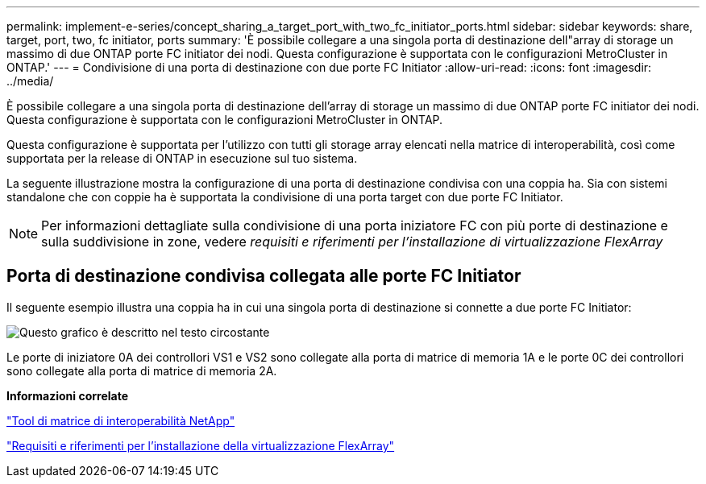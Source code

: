 ---
permalink: implement-e-series/concept_sharing_a_target_port_with_two_fc_initiator_ports.html 
sidebar: sidebar 
keywords: share, target, port, two, fc initiator, ports 
summary: 'È possibile collegare a una singola porta di destinazione dell"array di storage un massimo di due ONTAP porte FC initiator dei nodi. Questa configurazione è supportata con le configurazioni MetroCluster in ONTAP.' 
---
= Condivisione di una porta di destinazione con due porte FC Initiator
:allow-uri-read: 
:icons: font
:imagesdir: ../media/


[role="lead"]
È possibile collegare a una singola porta di destinazione dell'array di storage un massimo di due ONTAP porte FC initiator dei nodi. Questa configurazione è supportata con le configurazioni MetroCluster in ONTAP.

Questa configurazione è supportata per l'utilizzo con tutti gli storage array elencati nella matrice di interoperabilità, così come supportata per la release di ONTAP in esecuzione sul tuo sistema.

La seguente illustrazione mostra la configurazione di una porta di destinazione condivisa con una coppia ha. Sia con sistemi standalone che con coppie ha è supportata la condivisione di una porta target con due porte FC Initiator.

[NOTE]
====
Per informazioni dettagliate sulla condivisione di una porta iniziatore FC con più porte di destinazione e sulla suddivisione in zone, vedere _requisiti e riferimenti per l'installazione di virtualizzazione FlexArray_

====


== Porta di destinazione condivisa collegata alle porte FC Initiator

Il seguente esempio illustra una coppia ha in cui una singola porta di destinazione si connette a due porte FC Initiator:

image::../media/shared_target_ports.gif[Questo grafico è descritto nel testo circostante]

Le porte di iniziatore 0A dei controllori VS1 e VS2 sono collegate alla porta di matrice di memoria 1A e le porte 0C dei controllori sono collegate alla porta di matrice di memoria 2A.

*Informazioni correlate*

https://mysupport.netapp.com/matrix["Tool di matrice di interoperabilità NetApp"]

https://docs.netapp.com/us-en/ontap-flexarray/install/index.html["Requisiti e riferimenti per l'installazione della virtualizzazione FlexArray"]
